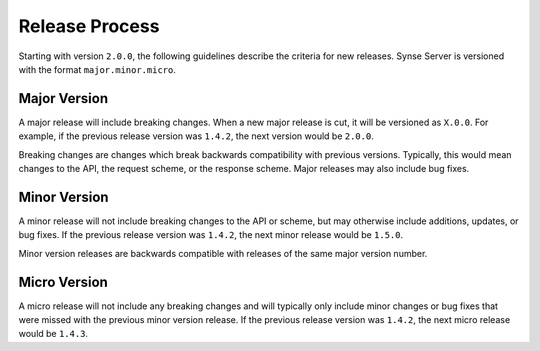 .. _release_process:

Release Process
===============

Starting with version ``2.0.0``, the following guidelines describe the
criteria for new releases. Synse Server is versioned with the format
``major.minor.micro``.


Major Version
-------------

A major release will include breaking changes. When a new major release
is cut, it will be versioned as ``X.0.0``. For example, if the previous
release version was ``1.4.2``, the next version would be ``2.0.0``.

Breaking changes are changes which break backwards compatibility with previous
versions. Typically, this would mean changes to the API, the request scheme, or
the response scheme. Major releases may also include bug fixes.


Minor Version
-------------

A minor release will not include breaking changes to the API or scheme, but may
otherwise include additions, updates, or bug fixes. If the previous release
version was ``1.4.2``, the next minor release would be ``1.5.0``.

Minor version releases are backwards compatible with releases of the same major
version number.


Micro Version
-------------

A micro release will not include any breaking changes and will typically only
include minor changes or bug fixes that were missed with the previous minor
version release. If the previous release version was ``1.4.2``, the next micro
release would be ``1.4.3``.
